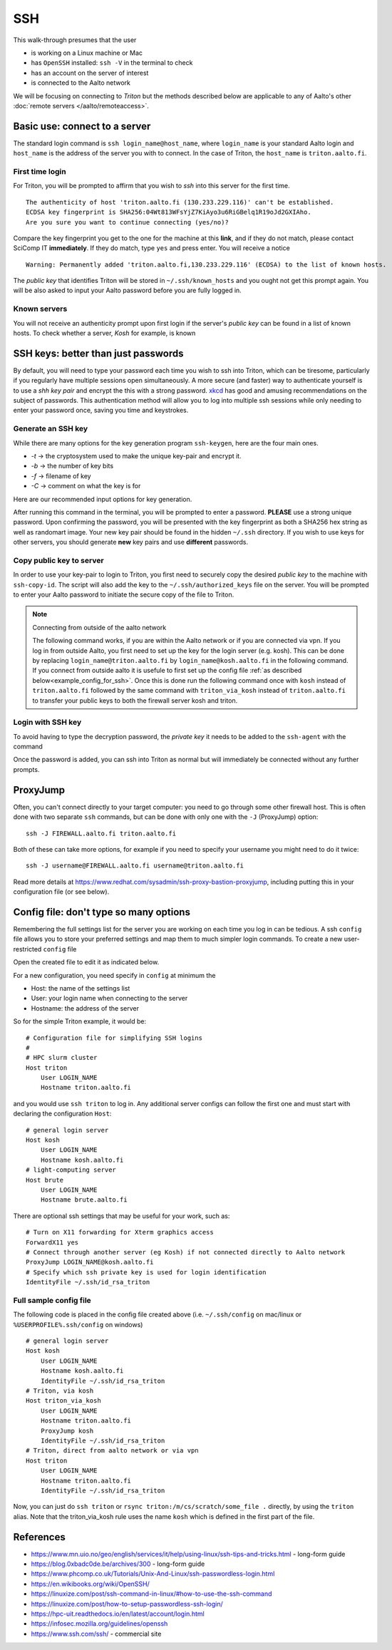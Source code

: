 ===
SSH
===

This walk-through presumes that the user

- is working on a Linux machine or Mac
- has ``OpenSSH`` installed: ``ssh -V`` in the terminal to check
- has an account on the server of interest
- is connected to the Aalto network

We will be focusing on connecting to *Triton* but the methods described below are applicable to any of Aalto's other :doc:`remote servers </aalto/remoteaccess>`.


Basic use: connect to a server
==============================

The standard login command is ``ssh login_name@host_name``,  where ``login_name`` is your standard Aalto login and ``host_name`` is the address of the server you with to connect. In the case of Triton, the ``host_name`` is ``triton.aalto.fi``.

First time login
----------------

For Triton, you will be prompted to affirm that you wish to *ssh* into this server for the first time.

::

    The authenticity of host 'triton.aalto.fi (130.233.229.116)' can't be established.
    ECDSA key fingerprint is SHA256:04Wt813WFsYjZ7KiAyo3u6RiGBelq1R19oJd2GXIAho.
    Are you sure you want to continue connecting (yes/no)?

Compare the key fingerprint you get to the one for the machine at this **link**, and if they do not match, please contact SciComp IT **immediately**. If they do match, type ``yes`` and press enter. You will receive a notice

::

    Warning: Permanently added 'triton.aalto.fi,130.233.229.116' (ECDSA) to the list of known hosts.

The *public key* that identifies Triton will be stored in ``~/.ssh/known_hosts`` and you ought not get this prompt again. You will be also asked to input your Aalto password before you are fully logged in.

Known servers
-------------

You will not receive an authenticity prompt upon first login if the server's *public key* can be found in a list of known hosts. To check whether a server, *Kosh* for example, is known

.. tabs::

  .. group-tab:: Windows
          
     ::
      
         ssh-keygen -f %USERPROFILE%\.ssh\known_hosts -F kosh.aalto.fi
        
  .. group-tab:: Linux
     
     ::
      
         ssh-keygen -f ~/.ssh/known_hosts -F kosh.aalto.fi

        
  .. group-tab:: Mac
  
     ::
      
         ssh-keygen -f ~/.ssh/known_hosts -F kosh.aalto.fi



SSH keys: better than just passwords
====================================

By default, you will need to type your password each time you wish to ssh into Triton, which can be tiresome, particularly if you regularly have multiple sessions open simultaneously. A more secure (and faster) way to authenticate yourself is to use a *shh key pair* and encrypt the this with a strong password. `xkcd <https://www.xkcd.com/936/>`__ has good and amusing recommendations on the subject of passwords. This authentication method will allow you to log into multiple ssh sessions while only needing to enter your password once, saving you time and keystrokes.

Generate an SSH key
-------------------

While there are many options for the key generation program ``ssh-keygen``, here are the four main ones.

- *-t* -> the cryptosystem used to make the unique key-pair and encrypt it.
- *-b* -> the number of key bits
- *-f* -> filename of key
- *-C* -> comment on what the key is for

Here are our recommended input options for key generation.

.. tabs::

  .. group-tab:: Windows
    
     ::
      
         ssh-keygen -t rsa -b 4096 -f %USERPROFILE%\.ssh\id_rsa_triton -C "triton key for %USERNAME%"     
         
          
  .. group-tab:: Linux
     
     ::
      
         ssh-keygen -t rsa -b 4096 -f ~/.ssh/id_rsa_triton -C "triton key for ${USER}"

        
  .. group-tab:: Mac
  
     ::
      
         ssh-keygen -t rsa -b 4096 -f ~/.ssh/id_rsa_triton -C "triton key for ${USER}"


After running this command in the terminal, you will be prompted to enter a password. **PLEASE** use a strong unique password. Upon confirming the password, you will be presented with the key fingerprint as both a SHA256 hex string as well as randomart image. Your new key pair should be found in the hidden ``~/.ssh`` directory. If you wish to use keys for other servers, you should generate **new** key pairs and use **different** passwords.

Copy public key to server
-------------------------

In order to use your key-pair to login to Triton, you first need to securely copy the desired *public key* to the machine with ``ssh-copy-id``. The script will also add the key to the ``~/.ssh/authorized_keys`` file on the server. You will be prompted to enter your Aalto password to initiate the secure copy of the file to Triton.

.. note:: Connecting from outside of the aalto network
   
   The following command works, if you are within the Aalto network or if you are connected via vpn. If you log in from outside Aalto, 
   you first need to set up the key for the login server (e.g. kosh). This can be done by replacing ``login_name@triton.aalto.fi`` by  ``login_name@kosh.aalto.fi`` in the following command.
   If you connect from outside aalto it is usefule to first set up the config file :ref:`as described below<example_config_for_ssh>`. 
   Once this is done run the following command once with ``kosh`` instead of ``triton.aalto.fi`` followed by the same command with ``triton_via_kosh`` instead of ``triton.aalto.fi`` to 
   transfer your public keys to both the firewall server kosh and triton.


.. tabs::

  .. group-tab:: Windows
          
     ::
     
         type %USERPROFILE%\.ssh\id_rsa_triton.pub | ssh login_name@triton.aalto.fi "cat >> .ssh/authorized_keys"      
       
	        
  .. group-tab:: Linux
     
     ::
      
         ssh-copy-id -i ~/.ssh/id_rsa_triton.pub login_name@triton.aalto.fi
        
  .. group-tab:: Mac
  
     ::
      
         ssh-copy-id -i ~/.ssh/id_rsa_triton.pub login_name@triton.aalto.fi
    

    


Login with SSH key
-------------------

To avoid having to type the decryption password, the *private key* it needs to be added to the ``ssh-agent`` with the command

.. tabs::

  .. group-tab:: Windows
        
    	 You will need administrative permissions to be able to start a ssh-agent on your machine that can store and handle passwords. 
    	     
         1. Open *Services* from the start menu

         2. Scroll down to *OpenSSH Authentication Agent* > *double click*

         3. Change the *Startup type* to *Automatic (Delayed Start)*,
            or anything that is not *Disabled*
    
         4. ``ssh-add %USERPROFILE%\.ssh\id_rsa_triton``
         
     
    
  .. group-tab:: Linux
     
     ::
     
         ssh-add ~/.ssh/id_rsa_triton
        
     If you are unsure whether a ``ssh-agent`` process is running on your machine, ``ps -C ssh-agent`` will tell you if there is. To start a new agent, use ``eval $(ssh-agent)``.
     
  .. group-tab:: Mac
  
     ::
     
         ssh-add --apple-use-keychain ~/.ssh/id_rsa_triton
    
     If you are unsure whether a ``ssh-agent`` process is running on your machine, ``ps -C ssh-agent`` will tell you if there is. To start a new agent, use ``eval $(ssh-agent)``.

Once the password is added, you can ssh into Triton as normal but will immediately be connected without any further prompts. 


ProxyJump
=========

Often, you can't connect directly to your target computer: you need to
go through some other firewall host.  This is often done with two
separate ``ssh`` commands, but can be done with only one with the
``-J`` (ProxyJump) option::

  ssh -J FIREWALL.aalto.fi triton.aalto.fi

Both of these can take more options, for example if you need to
specify your username you might need to do it twice::

  ssh -J username@FIREWALL.aalto.fi username@triton.aalto.fi

Read more details at
https://www.redhat.com/sysadmin/ssh-proxy-bastion-proxyjump, including
putting this in your configuration file (or see below).


Config file: don't type so many options
=======================================

Remembering the full settings list for the server you are working on each time you log in can be tedious. A ssh ``config`` file allows you to store your preferred settings and map them to much simpler login commands. To create a new user-restricted ``config`` file

.. tabs::

  .. group-tab:: Windows
    
     :: 
     
         copy NUL %USERPROFILE%\.ssh\config         
    
  .. group-tab:: Linux
     
    ::
      
         touch ~/.ssh/config && chmod 600 ~/.ssh/config
        
  .. group-tab:: Mac
  
     ::
      
         touch ~/.ssh/config && chmod 600 ~/.ssh/config


Open the created file to edit it as indicated below.

For a new configuration, you need specify in ``config`` at minimum the

- Host: the name of the settings list
- User: your login name when connecting to the server
- Hostname: the address of the server

So for the simple Triton example, it would be::

    # Configuration file for simplifying SSH logins
    #
    # HPC slurm cluster
    Host triton
        User LOGIN_NAME
        Hostname triton.aalto.fi

and you would use ``ssh triton`` to log in. Any additional server configs can follow the first one and must start with declaring the configuration ``Host``::

    # general login server
    Host kosh
        User LOGIN_NAME
        Hostname kosh.aalto.fi
    # light-computing server
    Host brute
        User LOGIN_NAME
        Hostname brute.aalto.fi

There are optional ssh settings that may be useful for your work, such as::

        # Turn on X11 forwarding for Xterm graphics access
        ForwardX11 yes
        # Connect through another server (eg Kosh) if not connected directly to Aalto network
        ProxyJump LOGIN_NAME@kosh.aalto.fi
        # Specify which ssh private key is used for login identification
        IdentityFile ~/.ssh/id_rsa_triton


.. _example_config_for_ssh:

Full sample config file
-----------------------

The following code is placed in the config file created above (i.e. ``~/.ssh/config`` on mac/linux or ``%USERPROFILE%.ssh/config`` on windows) ::

    # general login server
    Host kosh
        User LOGIN_NAME
        Hostname kosh.aalto.fi
	IdentityFile ~/.ssh/id_rsa_triton
    # Triton, via kosh
    Host triton_via_kosh
        User LOGIN_NAME
        Hostname triton.aalto.fi
	ProxyJump kosh
	IdentityFile ~/.ssh/id_rsa_triton
    # Triton, direct from aalto network or via vpn
    Host triton
        User LOGIN_NAME
        Hostname triton.aalto.fi
	IdentityFile ~/.ssh/id_rsa_triton
	
Now, you can just do ``ssh triton`` or ``rsync
triton:/m/cs/scratch/some_file .`` directly, by using the ``triton``
alias.  Note that the triton_via_kosh rule uses the name ``kosh`` which is
defined in the first part of the file.

..
  The purpose of this document is to describe how to use ssh such that
  usage is reasonably convenient and secure. Key takeaways:

  - Logging into server with ssh and verify the server authenticity
  - Creating ssh keys
      - Generate complex key with strong password
      - One key for each server
  - Login with ssh key
      - ssh-agent holds password for session
      - save password
  - Setting up an ssh-config file to save & map your preferred login settings


References
==========

- https://www.mn.uio.no/geo/english/services/it/help/using-linux/ssh-tips-and-tricks.html -
  long-form guide
- https://blog.0xbadc0de.be/archives/300 - long-form guide
- https://www.phcomp.co.uk/Tutorials/Unix-And-Linux/ssh-passwordless-login.html
- https://en.wikibooks.org/wiki/OpenSSH/
- https://linuxize.com/post/ssh-command-in-linux/#how-to-use-the-ssh-command
- https://linuxize.com/post/how-to-setup-passwordless-ssh-login/
- https://hpc-uit.readthedocs.io/en/latest/account/login.html
- https://infosec.mozilla.org/guidelines/openssh
- https://www.ssh.com/ssh/ - commercial site
